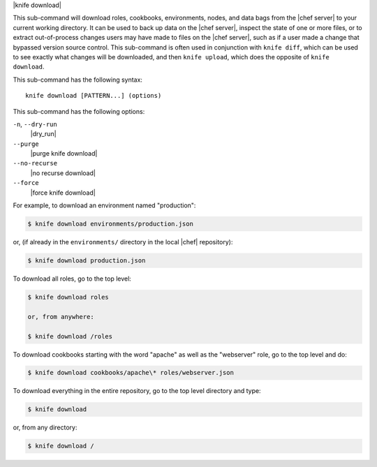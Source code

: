 .. The contents of this file are included in multiple topics.
.. This file describes a command or a sub-command for Knife.
.. This file should not be changed in a way that hinders its ability to appear in multiple documentation sets.


|knife download|

This sub-command will download roles, cookbooks, environments, nodes, and data bags from the |chef server| to your current working directory. It can be used to back up data on the |chef server|, inspect the state of one or more files, or to extract out-of-process changes users may have made to files on the |chef server|, such as if a user made a change that bypassed version source control. This sub-command is often used in conjunction with ``knife diff``, which can be used to see exactly what changes will be downloaded, and then ``knife upload``, which does the opposite of ``knife download``.

This sub-command has the following syntax::

   knife download [PATTERN...] (options)

This sub-command has the following options:

``-n``, ``--dry-run``
   |dry_run|

``--purge``
   |purge knife download|

``--no-recurse``
   |no recurse download|

``--force``
   |force knife download|

For example, to download an environment named "production":

.. code-block:: bash

   $ knife download environments/production.json

or, (if already in the ``environments/`` directory in the local |chef| repository):

.. code-block:: bash

   $ knife download production.json

To download all roles, go to the top level:

.. code-block:: bash

   $ knife download roles

   or, from anywhere:

   $ knife download /roles

To download cookbooks starting with the word "apache" as well as the "webserver" role, go to the top level and do:

.. code-block:: bash

   $ knife download cookbooks/apache\* roles/webserver.json

To download everything in the entire repository, go to the top level directory and type:

.. code-block:: bash

   $ knife download

or, from any directory:

.. code-block:: bash

   $ knife download /

